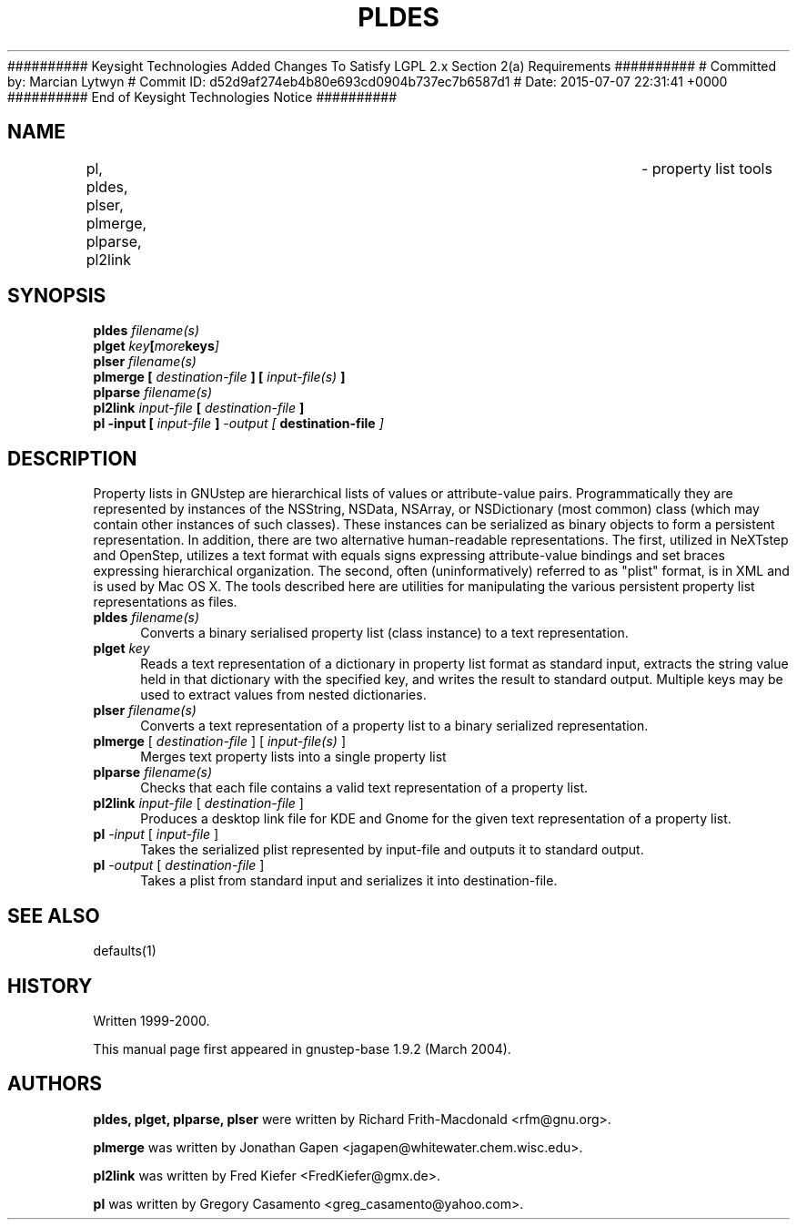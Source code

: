 ########## Keysight Technologies Added Changes To Satisfy LGPL 2.x Section 2(a) Requirements ##########
# Committed by: Marcian Lytwyn
# Commit ID: d52d9af274eb4b80e693cd0904b737ec7b6587d1
# Date: 2015-07-07 22:31:41 +0000
########## End of Keysight Technologies Notice ##########
.\"property list tools man page
.\"written by Adrian Robert (arobert@cogsci.ucsd.edu)
.\"Copyright (C) 2005 Free Software Foundation, Inc.
.\"Copying and distribution of this file, with or without modification,
.\"are permitted in any medium without royalty provided the copyright
.\"notice and this notice are preserved.
.\"
.\"Process this file with
.\"groff -man -Tascii gdnc.1
.\"
.TH PLDES 1 "August 2003" GNUstep "GNUstep System Manual"
.SH NAME
pl, pldes, plser, plmerge, plparse, pl2link	\- property list tools
.SH SYNOPSIS
.nf
.BI "pldes " "filename(s)"
.nf
.BI "plget " "key" [ more keys ]
.nl
.BI "plser " "filename(s)"
.nf
.BI "plmerge [ " "destination-file" " ] [ " "input-file(s)" " ]"
.nf
.BI "plparse " "filename(s)"
.nf
.BI "pl2link " "input-file" " [ " "destination-file" " ]"
.nf
.BI "pl -input [ " "input-file" " ] " " -output [ " "destination-file" " ]"
.nf

.SH DESCRIPTION
.P
Property lists in GNUstep are hierarchical lists of values or attribute-value
pairs.  Programmatically they are represented by instances of the NSString,
NSData, NSArray, or NSDictionary (most common) class (which may contain other
instances of such classes).  These instances can be serialized as binary
objects to form a persistent representation.  In addition, there are two
alternative human-readable representations.  The first, utilized in NeXTstep
and OpenStep, utilizes a text format with equals signs expressing
attribute-value bindings and set braces expressing hierarchical organization.
The second, often (uninformatively) referred to as "plist" format, is in XML
and is used by Mac OS X.  The tools described here are utilities for
manipulating the various persistent property list representations as files.
.IP "\fBpldes\fR \fIfilename(s)\fR" 4
Converts a binary serialised property list (class instance) to a text
representation.
.IP "\fBplget\fR \fIkey\fR" 4
Reads a text representation of a dictionary in property list format as
standard input, extracts the string value held in that dictionary with
the specified key, and writes the result to standard output.
Multiple keys may be used to extract values from nested dictionaries.
.IP "\fBplser\fR \fIfilename(s)\fR" 4
Converts a text representation of a property list to a binary serialized
representation.
.IP "\fBplmerge\fR [ \fIdestination-file\fR ] [ \fIinput-file(s)\fR ]" 4
Merges text property lists into a single property list
.IP "\fBplparse\fR \fIfilename(s)\fR" 4
Checks that each file contains a valid text representation of a property list.
.IP "\fBpl2link\fR \fIinput-file\fR [ \fIdestination-file\fR ]" 4
Produces a desktop link file for KDE and Gnome for the given text
representation of a property list.
.IP "\fBpl\fR \fI-input\fR [ \fIinput-file\fR ]" 4
Takes the serialized plist represented by input-file and outputs it to standard output.
.IP "\fBpl\fR \fI-output\fR [ \fIdestination-file\fR ]" 4
Takes a plist from standard input and serializes it into destination-file.
.PP

.SH SEE ALSO
defaults(1)

.SH HISTORY
Written 1999-2000.
.PP
This manual page first appeared in gnustep-base 1.9.2 (March 2004).
.P
.SH AUTHORS
.B pldes, plget, plparse, plser
were written by Richard Frith-Macdonald <rfm@gnu.org>.
.PP
.B plmerge
was written by Jonathan Gapen  <jagapen@whitewater.chem.wisc.edu>.
.PP
.B pl2link
was written by Fred Kiefer <FredKiefer@gmx.de>.
.PP
.B pl
was written by Gregory Casamento <greg_casamento@yahoo.com>.
